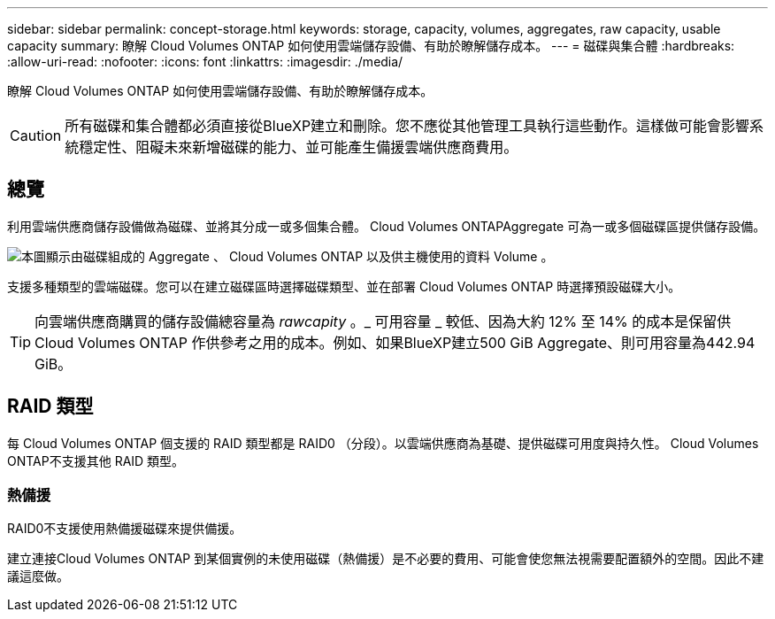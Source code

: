 ---
sidebar: sidebar 
permalink: concept-storage.html 
keywords: storage, capacity, volumes, aggregates, raw capacity, usable capacity 
summary: 瞭解 Cloud Volumes ONTAP 如何使用雲端儲存設備、有助於瞭解儲存成本。 
---
= 磁碟與集合體
:hardbreaks:
:allow-uri-read: 
:nofooter: 
:icons: font
:linkattrs: 
:imagesdir: ./media/


[role="lead"]
瞭解 Cloud Volumes ONTAP 如何使用雲端儲存設備、有助於瞭解儲存成本。


CAUTION: 所有磁碟和集合體都必須直接從BlueXP建立和刪除。您不應從其他管理工具執行這些動作。這樣做可能會影響系統穩定性、阻礙未來新增磁碟的能力、並可能產生備援雲端供應商費用。



== 總覽

利用雲端供應商儲存設備做為磁碟、並將其分成一或多個集合體。 Cloud Volumes ONTAPAggregate 可為一或多個磁碟區提供儲存設備。

image:diagram_storage.png["本圖顯示由磁碟組成的 Aggregate 、 Cloud Volumes ONTAP 以及供主機使用的資料 Volume 。"]

支援多種類型的雲端磁碟。您可以在建立磁碟區時選擇磁碟類型、並在部署 Cloud Volumes ONTAP 時選擇預設磁碟大小。


TIP: 向雲端供應商購買的儲存設備總容量為 _rawcapity_ 。_ 可用容量 _ 較低、因為大約 12% 至 14% 的成本是保留供 Cloud Volumes ONTAP 作供參考之用的成本。例如、如果BlueXP建立500 GiB Aggregate、則可用容量為442.94 GiB。

ifdef::aws[]



== AWS 儲存設備

在 AWS 中 Cloud Volumes ONTAP 、某些 EC2 執行個體類型使用 EBS 儲存設備來儲存使用者資料、並將本機 NVMe 儲存設備當作 Flash Cache 。

EBS 儲存設備:: 在 AWS 中、 Aggregate 最多可包含 6 個大小相同的磁碟。但是如果您的組態支援Amazon EBS彈性Volume功能、則Aggregate最多可包含8個磁碟。 link:concept-aws-elastic-volumes.html["深入瞭解彈性磁碟區的支援"]。
+
--
磁碟大小上限為16 TiB。

基礎EBS磁碟類型可以是一般用途SSD（GP3或gp2）、已配置的IOPS SSD（IO1）或處理量最佳化HDD（ST1）。您可以將 EBS 磁碟與 Amazon S3 配對至 link:concept-data-tiering.html["將非作用中資料分層至低成本物件儲存設備"]。


NOTE: 使用處理量最佳化的HDD（ST1）時、不建議將資料分層至物件儲存設備。

--
本機 NVMe 儲存設備:: 部分 EC2 執行個體類型包括 Cloud Volumes ONTAP 本機 NVMe 儲存設備、這些儲存設備可作為參考用途 link:concept-flash-cache.html["Flash 快取"]。


* 相關連結 *

* http://docs.aws.amazon.com/AWSEC2/latest/UserGuide/EBSVolumeTypes.html["AWS 文件： EBS Volume 類型"^]
* link:task-planning-your-config.html["瞭解如何在 AWS 中為系統選擇磁碟類型和磁碟大小"]
* https://docs.netapp.com/us-en/cloud-volumes-ontap-relnotes/reference-limits-aws.html["檢閱 Cloud Volumes ONTAP AWS 的儲存限制"^]
* http://docs.netapp.com/us-en/cloud-volumes-ontap-relnotes/reference-configs-aws.html["檢閱 Cloud Volumes ONTAP AWS 支援的支援組態"^]


endif::aws[]

ifdef::azure[]



== Azure 儲存設備

在 Azure 中、 Aggregate 最多可包含 12 個大小相同的磁碟。磁碟類型和最大磁碟大小取決於您使用的是單一節點系統或 HA 配對：

單一節點系統:: 單一節點系統可使用以下類型的 Azure 託管磁碟：
+
--
* _Premium SSD 託管磁碟 _ 以更高的成本、為 I/O 密集的工作負載提供高效能。
* _Premium SSD v2 託管磁碟 _ 提供更高效能、延遲更低、單一節點和 HA 配對成本更低、相較於 Premium SSD 託管磁碟。
* _ 標準 SSD 託管磁碟 _ 為需要低 IOPS 的工作負載提供一致的效能。
* 如果您不需要高 IOPS 、而且想要降低成本、那麼 _ 標準 HDD 託管磁碟 _ 是個不錯的選擇。
+
每種託管磁碟類型的磁碟大小上限為32 TiB。

+
您可以將託管磁碟與 Azure Blob 儲存設備配對至 link:concept-data-tiering.html["將非作用中資料分層至低成本物件儲存設備"]。



--
HA 配對:: HA配對使用兩種磁碟、以較高的成本為I/O密集型工作負載提供高效能：
+
--
* _Premium頁面Blobs_、磁碟大小上限為8 TiB
* _Managed disks_、磁碟大小上限為32 TiB


--


* 相關連結 *

* https://docs.microsoft.com/en-us/azure/virtual-machines/disks-types["Microsoft Azure文件：Azure託管磁碟類型"^]
* https://docs.microsoft.com/en-us/azure/storage/blobs/storage-blob-pageblob-overview["Microsoft Azure文件：Azure網頁瀏覽總覽"^]
* link:task-planning-your-config-azure.html["瞭解如何在 Azure 中為您的系統選擇磁碟類型和磁碟大小"]
* https://docs.netapp.com/us-en/cloud-volumes-ontap-relnotes/reference-limits-azure.html["檢閱 Cloud Volumes ONTAP Azure 的儲存限制"^]


endif::azure[]

ifdef::gcp[]



== Google Cloud儲存設備

在Google Cloud中、Aggregate最多可包含6個大小相同的磁碟。磁碟大小上限為64 TiB。

磁碟類型可以是_分區SSD持續磁碟_、_分區平衡持續磁碟_或_分區標準持續磁碟_。您可以將持續的磁碟與 Google 儲存庫配對至 link:concept-data-tiering.html["將非作用中資料分層至低成本物件儲存設備"]。

* 相關連結 *

* https://cloud.google.com/compute/docs/disks/["Google Cloud文件：儲存選項"^]
* https://docs.netapp.com/us-en/cloud-volumes-ontap-relnotes/reference-limits-gcp.html["檢閱Cloud Volumes ONTAP Google Cloud中的功能不均儲存限制"^]


endif::gcp[]



== RAID 類型

每 Cloud Volumes ONTAP 個支援的 RAID 類型都是 RAID0 （分段）。以雲端供應商為基礎、提供磁碟可用度與持久性。 Cloud Volumes ONTAP不支援其他 RAID 類型。



=== 熱備援

RAID0不支援使用熱備援磁碟來提供備援。

建立連接Cloud Volumes ONTAP 到某個實例的未使用磁碟（熱備援）是不必要的費用、可能會使您無法視需要配置額外的空間。因此不建議這麼做。
